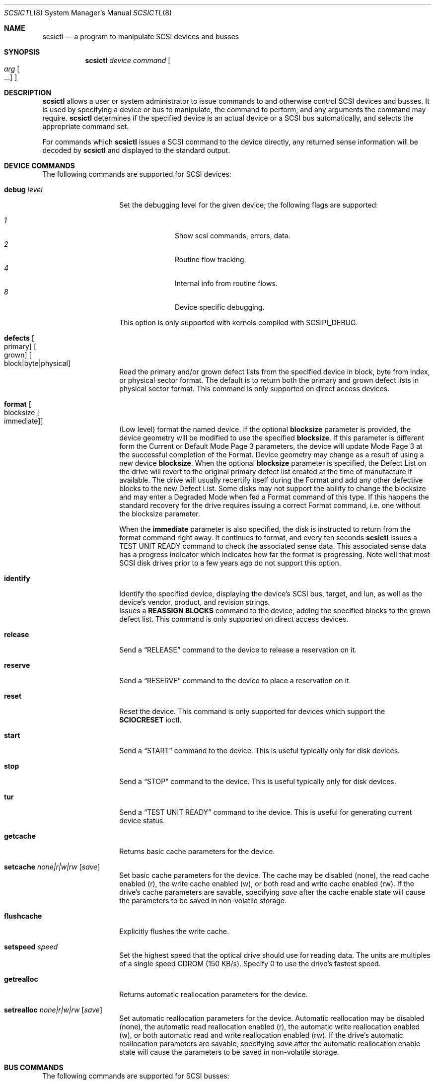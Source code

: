 .\"	$NetBSD: scsictl.8,v 1.30 2016/11/20 09:38:11 wiz Exp $
.\"
.\" Copyright (c) 1998, 2002 The NetBSD Foundation, Inc.
.\" All rights reserved.
.\"
.\" This code is derived from software contributed to The NetBSD Foundation
.\" by Jason R. Thorpe of the Numerical Aerospace Simulation Facility,
.\" NASA Ames Research Center.
.\"
.\" Redistribution and use in source and binary forms, with or without
.\" modification, are permitted provided that the following conditions
.\" are met:
.\" 1. Redistributions of source code must retain the above copyright
.\"    notice, this list of conditions and the following disclaimer.
.\" 2. Redistributions in binary form must reproduce the above copyright
.\"    notice, this list of conditions and the following disclaimer in the
.\"    documentation and/or other materials provided with the distribution.
.\"
.\" THIS SOFTWARE IS PROVIDED BY THE NETBSD FOUNDATION, INC. AND CONTRIBUTORS
.\" ``AS IS'' AND ANY EXPRESS OR IMPLIED WARRANTIES, INCLUDING, BUT NOT LIMITED
.\" TO, THE IMPLIED WARRANTIES OF MERCHANTABILITY AND FITNESS FOR A PARTICULAR
.\" PURPOSE ARE DISCLAIMED.  IN NO EVENT SHALL THE FOUNDATION OR CONTRIBUTORS
.\" BE LIABLE FOR ANY DIRECT, INDIRECT, INCIDENTAL, SPECIAL, EXEMPLARY, OR
.\" CONSEQUENTIAL DAMAGES (INCLUDING, BUT NOT LIMITED TO, PROCUREMENT OF
.\" SUBSTITUTE GOODS OR SERVICES; LOSS OF USE, DATA, OR PROFITS; OR BUSINESS
.\" INTERRUPTION) HOWEVER CAUSED AND ON ANY THEORY OF LIABILITY, WHETHER IN
.\" CONTRACT, STRICT LIABILITY, OR TORT (INCLUDING NEGLIGENCE OR OTHERWISE)
.\" ARISING IN ANY WAY OUT OF THE USE OF THIS SOFTWARE, EVEN IF ADVISED OF THE
.\" POSSIBILITY OF SUCH DAMAGE.
.\"
.Dd November 19, 2016
.Dt SCSICTL 8
.Os
.Sh NAME
.Nm scsictl
.Nd a program to manipulate SCSI devices and busses
.Sh SYNOPSIS
.Nm
.Ar device
.Ar command
.Oo
.Ar arg Oo ...
.Oc
.Oc
.Sh DESCRIPTION
.Nm
allows a user or system administrator to issue commands to and otherwise
control SCSI devices and busses.
It is used by specifying a device or bus to manipulate,
the command to perform, and any arguments the command may require.
.Nm
determines if the specified device is an actual device or a SCSI bus
automatically, and selects the appropriate command set.
.Pp
For commands which
.Nm
issues a SCSI command to the device directly, any returned sense information
will be decoded by
.Nm
and displayed to the standard output.
.Sh DEVICE COMMANDS
The following commands are supported for SCSI devices:
.Bl -tag -width flushcacheXX
.It Cm debug Ar level
Set the debugging level for the given device; the following flags are
supported:
.Pp
.Bl -tag -compact -width xx -offset indent
.It Ar 1
Show scsi commands, errors, data.
.It Ar 2
Routine flow tracking.
.It Ar 4
Internal info from routine flows.
.It Ar 8
Device specific debugging.
.El
.Pp
This option is only supported with kernels compiled with
.Dv SCSIPI_DEBUG .
.It Cm defects Oo primary Oc Oo grown Oc Oo block|byte|physical Oc
Read the primary and/or grown defect lists from the specified device
in block, byte from index, or physical sector format.
The default is to return both the primary and grown defect lists
in physical sector format.
This command is only supported on direct access devices.
.It Cm format Oo blocksize Oo immediate Oc Oc
(Low level) format the named device.
If the optional
.Li blocksize
parameter is provided, the device geometry will be modified to
use the specified
.Li blocksize .
If this parameter is different form the Current or Default Mode Page 3
parameters, the device will update Mode Page 3 at the successful
completion of the Format.
Device geometry may change as a result of using a new device
.Li blocksize .
When the optional
.Li blocksize
parameter is specified, the Defect List on the drive will revert to
the original primary defect list created at the time of manufacture
if available.
The drive will usually recertify itself during the Format
and add any other defective blocks to the new Defect List.
Some disks may not support the ability to change the blocksize and
may enter a Degraded Mode when fed a Format command of this type.
If this happens the standard recovery for the drive requires issuing
a correct Format command, i.e. one without the blocksize parameter.
.Pp
When the
.Li immediate
parameter is also specified, the disk is instructed to return from the
format command right away.
It continues to format, and every ten seconds
.Nm
issues a TEST UNIT READY command to check the associated sense data.
This associated sense data has a progress indicator which indicates
how far the format is progressing.
Note well that most SCSI disk drives prior to
a few years ago do not support this option.
.It Cm identify
Identify the specified device, displaying the device's SCSI
bus, target, and lun, as well as the device's vendor, product,
and revision strings.
.Cm It reassign Ar blkno Oo blkno Oo ... Oc Oc
Issues a
.Li REASSIGN BLOCKS
command to the device, adding the specified blocks to the
grown defect list.
This command is only supported on direct access devices.
.It Cm release
Send a
.Dq RELEASE
command to the device to release a reservation on it.
.It Cm reserve
Send a
.Dq RESERVE
command to the device to place a reservation on it.
.It Cm reset
Reset the device.
This command is only supported for devices which support the
.Li SCIOCRESET
ioctl.
.It Cm start
Send a
.Dq START
command to the device.
This is useful typically only for disk devices.
.It Cm stop
Send a
.Dq STOP
command to the device.
This is useful typically only for disk devices.
.It Cm tur
Send a
.Dq TEST UNIT READY
command to the device.
This is useful for generating current device status.
.It Cm getcache
Returns basic cache parameters for the device.
.It Cm setcache Ar none|r|w|rw Op Ar save
Set basic cache parameters for the device.
The cache may be disabled
.Pq none ,
the read cache enabled
.Pq r ,
the write cache enabled
.Pq w ,
or both read and write cache enabled
.Pq rw .
If the drive's cache parameters are savable, specifying
.Ar save
after the cache enable state will cause the parameters to be saved in
non-volatile storage.
.It Cm flushcache
Explicitly flushes the write cache.
.It Cm setspeed Ar speed
Set the highest speed that the optical drive should use for reading
data.
The units are multiples of a single speed CDROM (150 KB/s).
Specify 0 to use the drive's fastest speed.
.It Cm getrealloc
Returns automatic reallocation parameters for the device.
.It Cm setrealloc Ar none|r|w|rw Op Ar save
Set automatic reallocation parameters for the device.
Automatic reallocation may be disabled
.Pq none ,
the automatic read reallocation enabled
.Pq r ,
the automatic write reallocation enabled
.Pq w ,
or both automatic read and write reallocation enabled
.Pq rw .
If the drive's automatic reallocation parameters are savable, specifying
.Ar save
after the automatic reallocation enable state will cause the parameters to be
saved in non-volatile storage.
.El
.Sh BUS COMMANDS
The following commands are supported for SCSI busses:
.Bl -tag width scanXtargetXlunXX
.It Cm reset
Reset the SCSI bus.
This command is only supported if the host adapter supports the
.Li SCBUSIORESET
ioctl.
.It Cm scan Ar target Ar lun
Scan the SCSI bus for devices.
This is useful if a device was not connected or powered
on when the system was booted.
The
.Ar target
and
.Ar lun
arguments specify which SCSI target and lun on the bus is to be scanned.
Either may be wildcarded by specifying the keyword
.Dq any
or
.Dq all .
.It Cm detach Ar target Ar lun
Detach the specified device from the bus.
Useful if a device is powered down after use.
The
.Ar target
and
.Ar lun
arguments have the same meaning as for the
.Cm scan
command, and may also be wildcarded.
.El
.Sh NOTES
When scanning the SCSI bus, information about newly recognized devices
is printed to console.
No information is printed for already probed devices.
.Sh FILES
.Pa /dev/scsibus*
- for commands operating on SCSI busses
.Sh SEE ALSO
.Xr ioctl 2 ,
.Xr cd 4 ,
.Xr ch 4 ,
.Xr scsi 4 ,
.Xr sd 4 ,
.Xr se 4 ,
.Xr ss 4 ,
.Xr st 4 ,
.Xr uk 4 ,
.Xr atactl 8 ,
.Xr dkctl 8
.Sh HISTORY
The
.Nm
command first appeared in
.Nx 1.4 .
.Sh AUTHORS
.An -nosplit
The
.Nm
command was written by
.An Jason R. Thorpe
of the Numerical Aerospace Simulation Facility, NASA Ames Research Center.
